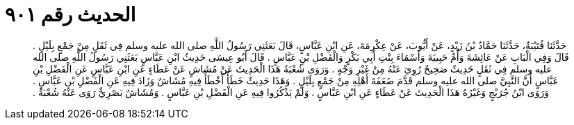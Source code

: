 
= الحديث رقم ٩٠١

[quote.hadith]
حَدَّثَنَا قُتَيْبَةُ، حَدَّثَنَا حَمَّادُ بْنُ زَيْدٍ، عَنْ أَيُّوبَ، عَنْ عِكْرِمَةَ، عَنِ ابْنِ عَبَّاسٍ، قَالَ بَعَثَنِي رَسُولُ اللَّهِ صلى الله عليه وسلم فِي ثَقَلٍ مِنْ جَمْعٍ بِلَيْلٍ ‏.‏ قَالَ وَفِي الْبَابِ عَنْ عَائِشَةَ وَأُمِّ حَبِيبَةَ وَأَسْمَاءَ بِنْتِ أَبِي بَكْرٍ وَالْفَضْلِ بْنِ عَبَّاسٍ ‏.‏ قَالَ أَبُو عِيسَى حَدِيثُ ابْنِ عَبَّاسٍ بَعَثَنِي رَسُولُ اللَّهِ صلى الله عليه وسلم فِي ثَقَلٍ حَدِيثٌ صَحِيحٌ رُوِيَ عَنْهُ مِنْ غَيْرِ وَجْهٍ ‏.‏ وَرَوَى شُعْبَةُ هَذَا الْحَدِيثَ عَنْ مُشَاشٍ عَنْ عَطَاءٍ عَنِ ابْنِ عَبَّاسٍ عَنِ الْفَضْلِ بْنِ عَبَّاسٍ أَنَّ النَّبِيَّ صلى الله عليه وسلم قَدَّمَ ضَعَفَةَ أَهْلِهِ مِنْ جَمْعٍ بِلَيْلٍ ‏.‏ وَهَذَا حَدِيثٌ خَطَأٌ أَخْطَأَ فِيهِ مُشَاشٌ وَزَادَ فِيهِ عَنِ الْفَضْلِ بْنِ عَبَّاسٍ ‏.‏ وَرَوَى ابْنُ جُرَيْجٍ وَغَيْرُهُ هَذَا الْحَدِيثَ عَنْ عَطَاءٍ عَنِ ابْنِ عَبَّاسٍ ‏.‏ وَلَمْ يَذْكُرُوا فِيهِ عَنِ الْفَضْلِ بْنِ عَبَّاسٍ ‏.‏ وَمُشَاشٌ بَصْرِيٌّ رَوَى عَنْهُ شُعْبَةُ ‏.‏